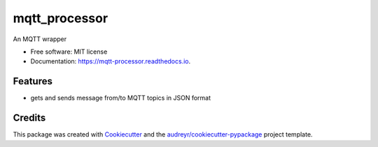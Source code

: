 ==============
mqtt_processor
==============


An MQTT wrapper


* Free software: MIT license
* Documentation: https://mqtt-processor.readthedocs.io.


Features
--------

* gets and sends message from/to MQTT topics in JSON format

Credits
-------

This package was created with Cookiecutter_ and the `audreyr/cookiecutter-pypackage`_ project template.

.. _Cookiecutter: https://github.com/audreyr/cookiecutter
.. _`audreyr/cookiecutter-pypackage`: https://github.com/audreyr/cookiecutter-pypackage
